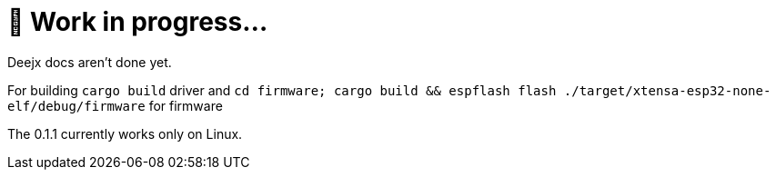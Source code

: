 = 🚧 Work in progress...

Deejx docs aren't done yet.

For building `cargo build` driver and `cd firmware; cargo build && espflash flash ./target/xtensa-esp32-none-elf/debug/firmware` for firmware

The 0.1.1 currently works only on Linux.